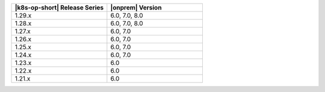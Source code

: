 .. list-table::
   :header-rows: 1
   :widths: 50 50

   * - |k8s-op-short| Release Series
     - |onprem| Version

   * - 1.29.x
     - 6.0, 7.0, 8.0

   * - 1.28.x
     - 6.0, 7.0, 8.0

   * - 1.27.x
     - 6.0, 7.0

   * - 1.26.x
     - 6.0, 7.0

   * - 1.25.x
     - 6.0, 7.0

   * - 1.24.x
     - 6.0, 7.0

   * - 1.23.x
     - 6.0
   
   * - 1.22.x
     - 6.0

   * - 1.21.x
     - 6.0
